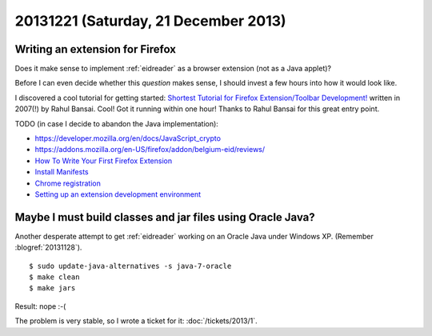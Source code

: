 =====================================
20131221 (Saturday, 21 December 2013)
=====================================

Writing an extension for Firefox
--------------------------------

Does it make sense to implement :ref:`eidreader` 
as a browser extension (not as a Java applet)?

Before I can even decide whether this *question* makes sense, 
I should invest a few hours into how it would look like.

I discovered a cool tutorial for getting started: `Shortest Tutorial
for Firefox Extension/Toolbar Development!
<http://devilsworkshop.org/tips/shortest-tutorial-for-firefox-extensiontoolbar-development/347/>`_
written in 2007(!) by Rahul Bansai.  Cool! Got it running within one
hour!  Thanks to Rahul Bansai for this great entry point.


TODO (in case I decide to abandon the Java implementation):

- https://developer.mozilla.org/en/docs/JavaScript_crypto
- https://addons.mozilla.org/en-US/firefox/addon/belgium-eid/reviews/

- `How To Write Your First Firefox Extension
  <http://www.slideshare.net/robnyman/how-to-write-your-first-firefox-extensio>`__

- `Install Manifests
  <https://developer.mozilla.org/en-US/Add-ons/Install_Manifests>`__

- `Chrome registration
  <https://developer.mozilla.org/en-US/docs/Chrome_Registration>`__

- `Setting up an extension development environment
  <https://developer.mozilla.org/en-US/Add-ons/Setting_up_extension_development_environment>`__



Maybe I must build classes and jar files using Oracle Java?
-----------------------------------------------------------

Another desperate attempt to get :ref:`eidreader` working
on an Oracle Java under Windows XP.
(Remember :blogref:`20131128`).

::

    $ sudo update-java-alternatives -s java-7-oracle
    $ make clean
    $ make jars

Result: nope :-(

The problem is very stable, so I wrote a ticket for it:
:doc:`/tickets/2013/1`.

